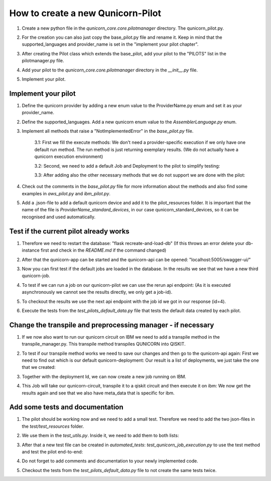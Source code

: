 How to create a new Qunicorn-Pilot
==================================

1. Create a new python file in the `qunicorn_core.core.pilotmanager` directory. The qunicorn_pilot.py.

2. For the creation you can also just copy the base_pilot.py file and rename it. Keep in mind that the supported_languages and provider_name is set in the "implement your pilot chapter".
    .. image:: ../resources/images/tutorial_demo/create_pilot.png

3. After creating the Pilot class which extends the base_pilot, add your pilot to the "PILOTS" list in the pilotmanager.py file.
    .. image:: ../resources/images/tutorial_demo/add_to_PILOTS.png
        :width: 70%

4. Add your pilot to the `qunicorn_core.core.pilotmanager` directory in the `__init__.py` file.

5. Implement your pilot.


Implement your pilot
--------------------

1. Define the qunicorn provider by adding a new enum value to the ProviderName.py enum and set it as your provider_name.
    .. image:: ../resources/images/tutorial_demo/provider.png
        :width: 90%

2. Define the supported_languages. Add a new qunicorn enum value to the `AssemblerLanguage.py` enum.
    .. image:: ../resources/images/tutorial_demo/assembler.png
        :width: 90%

3. Implement all methods that raise a "NotImplementedError" in the `base_pilot.py` file.

    3.1: First we fill the execute methods: We don't need a provider-specific execution if we only have one default run method. The run method is just returning exemplary results. (We do not actually have a qunicorn execution environment)
        .. image:: ../resources/images/tutorial_demo/implement_run_method.png

    3.2: Second, we need to add a default Job and Deployment to the pilot to simplify testing:
        .. image:: ../resources/images/tutorial_demo/implement_standard_job.png

    3.3: After adding also the other necessary methods that we do not support we are done with the pilot:
        .. image:: ../resources/images/tutorial_demo/implement_other_methods.png

4. Check out the comments in the `base_pilot.py` file for more information about the methods and also find some examples in `aws_pilot.py` and `ibm_pilot.py`.

5. Add a .json-file to add a default qunicorn device and add it to the pilot_resources folder. It is important that the name of the file is `ProviderName_standard_devices`, in our case qunicorn_standard_devices, so it can be recognised and used automatically.
    .. image:: ../resources/images/tutorial_demo/all_devices_json.png


Test if the current pilot already works
---------------------------------------
1. Therefore we need to restart the database: "flask recreate-and-load-db" (If this throws an error delete your db-instance first and check in the `README.md` if the command changed)

2. After that the qunicorn-app can be started and the qunicorn-api can be opened: "localhost:5005/swagger-ui/"

3. Now you can first test if the default jobs are loaded in the database. In the results we see that we have a new third qunicorn-job.
    .. image:: ../resources/images/tutorial_demo/test_job_api.png
        :width: 30%

4. To test if we can run a job on our qunicorn-pilot we can use the rerun api endpoint: (As it is executed asynchronously we cannot see the results directly, we only get a job-id).
    .. image:: ../resources/images/tutorial_demo/rerun_job_api.png
        :width: 70%

5. To checkout the results we use the next api endpoint with the job id we got in our response (id=4).
    .. image:: ../resources/images/tutorial_demo/get_result_api.png
        :width: 80%

6. Execute the tests from the `test_pilots_default_data.py` file that tests the default data created by each pilot.


Change the transpile and preprocessing manager - if necessary
-----------------------------------------------------------

1. If we now also want to run our qunicorn circuit on IBM we need to add a transpile method in the transpile_manager.py. This transpile method transpiles QUNICORN into QISKIT.
    .. image:: ../resources/images/tutorial_demo/transpile_method.png

2. To test if our transpile method works we need to save our changes and then go to the qunicorn-api again: First we need to find out which is our default qunicorn-deployment: Our result is a list of deployments, we just take the one that we created:
    .. image:: ../resources/images/tutorial_demo/deployment-api.png
        :width: 70%

3. Together with the deployment Id, we can now create a new job running on IBM.
    .. image:: ../resources/images/tutorial_demo/create-ibm-job.png

4. This Job will take our qunicorn-circuit, transpile it to a qiskit circuit and then execute it on ibm: We now get the results again and see that we also have meta_data that is specific for ibm.
    .. image:: ../resources/images/tutorial_demo/ibm_job_results.png
        :width: 70%


Add some tests and documentation
--------------------------------

1. The pilot should be working now and we need to add a small test. Therefore we need to add the two json-files in the `test/test_resources` folder.
    .. image:: ../resources/images/tutorial_demo/test-data.png
        :width: 80%

2. We use them in the `test_utils.py`. Inside it, we need to add them to both lists:
    .. image:: ../resources/images/tutorial_demo/add-test-json-file-names-to-paths.png
        :width: 90%

3. After that a new test file can be created in `automated_tests`: `test_qunicorn_job_execution.py` to use the test method and test the pilot end-to-end:
    .. image:: ../resources/images/tutorial_demo/tests.png

4. Do not forget to add comments and documentation to your newly implemented code.

5. Checkout the tests from the `test_pilots_default_data.py` file to not create the same tests twice.
